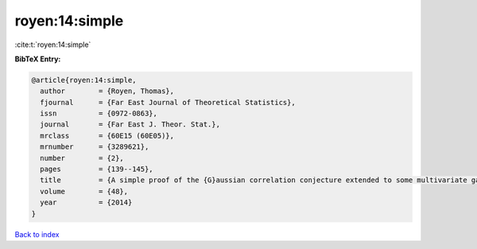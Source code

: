 royen:14:simple
===============

:cite:t:`royen:14:simple`

**BibTeX Entry:**

.. code-block:: bibtex

   @article{royen:14:simple,
     author        = {Royen, Thomas},
     fjournal      = {Far East Journal of Theoretical Statistics},
     issn          = {0972-0863},
     journal       = {Far East J. Theor. Stat.},
     mrclass       = {60E15 (60E05)},
     mrnumber      = {3289621},
     number        = {2},
     pages         = {139--145},
     title         = {A simple proof of the {G}aussian correlation conjecture extended to some multivariate gamma distributions},
     volume        = {48},
     year          = {2014}
   }

`Back to index <../By-Cite-Keys.rst>`_
